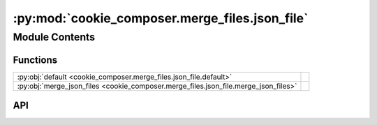 :py:mod:`cookie_composer.merge_files.json_file`
===============================================

.. py:module:: cookie_composer.merge_files.json_file

.. autodoc2-docstring:: cookie_composer.merge_files.json_file
   :allowtitles:

Module Contents
---------------

Functions
~~~~~~~~~

.. list-table::
   :class: autosummary longtable
   :align: left

   * - :py:obj:`default <cookie_composer.merge_files.json_file.default>`
     - .. autodoc2-docstring:: cookie_composer.merge_files.json_file.default
          :summary:
   * - :py:obj:`merge_json_files <cookie_composer.merge_files.json_file.merge_json_files>`
     - .. autodoc2-docstring:: cookie_composer.merge_files.json_file.merge_json_files
          :summary:

API
~~~

.. py:function:: default(obj: typing.Any) -> dict
   :canonical: cookie_composer.merge_files.json_file.default

   .. autodoc2-docstring:: cookie_composer.merge_files.json_file.default

.. py:function:: merge_json_files(new_file: pathlib.Path, existing_file: pathlib.Path, merge_strategy: str) -> None
   :canonical: cookie_composer.merge_files.json_file.merge_json_files

   .. autodoc2-docstring:: cookie_composer.merge_files.json_file.merge_json_files
